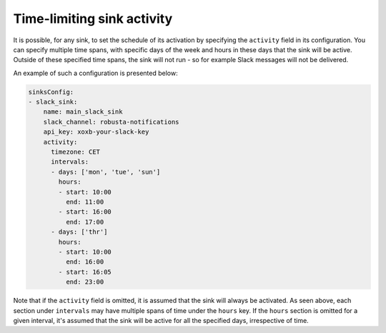 Time-limiting sink activity
^^^^^^^^^^^^^^^^^^^^^^^^^^^^^^^^^

It is possible, for any sink, to set the schedule of its activation by specifying the ``activity`` field in its
configuration. You can specify multiple time spans, with specific days of the week and hours in these days that
the sink will be active. Outside of these specified time spans, the sink will not run - so for example Slack
messages will not be delivered.

An example of such a configuration is presented below:

.. code-block:: yaml

    sinksConfig:
    - slack_sink:
        name: main_slack_sink
        slack_channel: robusta-notifications
        api_key: xoxb-your-slack-key
        activity:
          timezone: CET
          intervals:
          - days: ['mon', 'tue', 'sun']
            hours:
            - start: 10:00
              end: 11:00
            - start: 16:00
              end: 17:00
          - days: ['thr']
            hours:
            - start: 10:00
              end: 16:00
            - start: 16:05
              end: 23:00

Note that if the ``activity`` field is omitted, it is assumed that the sink will always be activated.
As seen above, each section under ``intervals`` may have multiple spans of time under the ``hours``
key. If the ``hours`` section is omitted for a given interval, it's assumed that the sink will be
active for all the specified days, irrespective of time.

.. details:: Supported Timezones

    .. code-block::

      Africa/Abidjan
      Africa/Accra
      Africa/Addis_Ababa
      Africa/Algiers
      Africa/Asmara
      Africa/Asmera
      Africa/Bamako
      Africa/Bangui
      Africa/Banjul
      Africa/Bissau
      Africa/Blantyre
      Africa/Brazzaville
      Africa/Bujumbura
      Africa/Cairo
      Africa/Casablanca
      Africa/Ceuta
      Africa/Conakry
      Africa/Dakar
      Africa/Dar_es_Salaam
      Africa/Djibouti
      Africa/Douala
      Africa/El_Aaiun
      Africa/Freetown
      Africa/Gaborone
      Africa/Harare
      Africa/Johannesburg
      Africa/Juba
      Africa/Kampala
      Africa/Khartoum
      Africa/Kigali
      Africa/Kinshasa
      Africa/Lagos
      Africa/Libreville
      Africa/Lome
      Africa/Luanda
      Africa/Lubumbashi
      Africa/Lusaka
      Africa/Malabo
      Africa/Maputo
      Africa/Maseru
      Africa/Mbabane
      Africa/Mogadishu
      Africa/Monrovia
      Africa/Nairobi
      Africa/Ndjamena
      Africa/Niamey
      Africa/Nouakchott
      Africa/Ouagadougou
      Africa/Porto-Novo
      Africa/Sao_Tome
      Africa/Timbuktu
      Africa/Tripoli
      Africa/Tunis
      Africa/Windhoek
      America/Adak
      America/Anchorage
      America/Anguilla
      America/Antigua
      America/Araguaina
      America/Argentina/Buenos_Aires
      America/Argentina/Catamarca
      America/Argentina/ComodRivadavia
      America/Argentina/Cordoba
      America/Argentina/Jujuy
      America/Argentina/La_Rioja
      America/Argentina/Mendoza
      America/Argentina/Rio_Gallegos
      America/Argentina/Salta
      America/Argentina/San_Juan
      America/Argentina/San_Luis
      America/Argentina/Tucuman
      America/Argentina/Ushuaia
      America/Aruba
      America/Asuncion
      America/Atikokan
      America/Atka
      America/Bahia
      America/Bahia_Banderas
      America/Barbados
      America/Belem
      America/Belize
      America/Blanc-Sablon
      America/Boa_Vista
      America/Bogota
      America/Boise
      America/Buenos_Aires
      America/Cambridge_Bay
      America/Campo_Grande
      America/Cancun
      America/Caracas
      America/Catamarca
      America/Cayenne
      America/Cayman
      America/Chicago
      America/Chihuahua
      America/Coral_Harbour
      America/Cordoba
      America/Costa_Rica
      America/Creston
      America/Cuiaba
      America/Curacao
      America/Danmarkshavn
      America/Dawson
      America/Dawson_Creek
      America/Denver
      America/Detroit
      America/Dominica
      America/Edmonton
      America/Eirunepe
      America/El_Salvador
      America/Ensenada
      America/Fort_Nelson
      America/Fort_Wayne
      America/Fortaleza
      America/Glace_Bay
      America/Godthab
      America/Goose_Bay
      America/Grand_Turk
      America/Grenada
      America/Guadeloupe
      America/Guatemala
      America/Guayaquil
      America/Guyana
      America/Halifax
      America/Havana
      America/Hermosillo
      America/Indiana/Indianapolis
      America/Indiana/Knox
      America/Indiana/Marengo
      America/Indiana/Petersburg
      America/Indiana/Tell_City
      America/Indiana/Vevay
      America/Indiana/Vincennes
      America/Indiana/Winamac
      America/Indianapolis
      America/Inuvik
      America/Iqaluit
      America/Jamaica
      America/Jujuy
      America/Juneau
      America/Kentucky/Louisville
      America/Kentucky/Monticello
      America/Knox_IN
      America/Kralendijk
      America/La_Paz
      America/Lima
      America/Los_Angeles
      America/Louisville
      America/Lower_Princes
      America/Maceio
      America/Managua
      America/Manaus
      America/Marigot
      America/Martinique
      America/Matamoros
      America/Mazatlan
      America/Mendoza
      America/Menominee
      America/Merida
      America/Metlakatla
      America/Mexico_City
      America/Miquelon
      America/Moncton
      America/Monterrey
      America/Montevideo
      America/Montreal
      America/Montserrat
      America/Nassau
      America/New_York
      America/Nipigon
      America/Nome
      America/Noronha
      America/North_Dakota/Beulah
      America/North_Dakota/Center
      America/North_Dakota/New_Salem
      America/Nuuk
      America/Ojinaga
      America/Panama
      America/Pangnirtung
      America/Paramaribo
      America/Phoenix
      America/Port-au-Prince
      America/Port_of_Spain
      America/Porto_Acre
      America/Porto_Velho
      America/Puerto_Rico
      America/Punta_Arenas
      America/Rainy_River
      America/Rankin_Inlet
      America/Recife
      America/Regina
      America/Resolute
      America/Rio_Branco
      America/Rosario
      America/Santa_Isabel
      America/Santarem
      America/Santiago
      America/Santo_Domingo
      America/Sao_Paulo
      America/Scoresbysund
      America/Shiprock
      America/Sitka
      America/St_Barthelemy
      America/St_Johns
      America/St_Kitts
      America/St_Lucia
      America/St_Thomas
      America/St_Vincent
      America/Swift_Current
      America/Tegucigalpa
      America/Thule
      America/Thunder_Bay
      America/Tijuana
      America/Toronto
      America/Tortola
      America/Vancouver
      America/Virgin
      America/Whitehorse
      America/Winnipeg
      America/Yakutat
      America/Yellowknife
      Antarctica/Casey
      Antarctica/Davis
      Antarctica/DumontDUrville
      Antarctica/Macquarie
      Antarctica/Mawson
      Antarctica/McMurdo
      Antarctica/Palmer
      Antarctica/Rothera
      Antarctica/South_Pole
      Antarctica/Syowa
      Antarctica/Troll
      Antarctica/Vostok
      Arctic/Longyearbyen
      Asia/Aden
      Asia/Almaty
      Asia/Amman
      Asia/Anadyr
      Asia/Aqtau
      Asia/Aqtobe
      Asia/Ashgabat
      Asia/Ashkhabad
      Asia/Atyrau
      Asia/Baghdad
      Asia/Bahrain
      Asia/Baku
      Asia/Bangkok
      Asia/Barnaul
      Asia/Beirut
      Asia/Bishkek
      Asia/Brunei
      Asia/Calcutta
      Asia/Chita
      Asia/Choibalsan
      Asia/Chongqing
      Asia/Chungking
      Asia/Colombo
      Asia/Dacca
      Asia/Damascus
      Asia/Dhaka
      Asia/Dili
      Asia/Dubai
      Asia/Dushanbe
      Asia/Famagusta
      Asia/Gaza
      Asia/Harbin
      Asia/Hebron
      Asia/Ho_Chi_Minh
      Asia/Hong_Kong
      Asia/Hovd
      Asia/Irkutsk
      Asia/Istanbul
      Asia/Jakarta
      Asia/Jayapura
      Asia/Jerusalem
      Asia/Kabul
      Asia/Kamchatka
      Asia/Karachi
      Asia/Kashgar
      Asia/Kathmandu
      Asia/Katmandu
      Asia/Khandyga
      Asia/Kolkata
      Asia/Krasnoyarsk
      Asia/Kuala_Lumpur
      Asia/Kuching
      Asia/Kuwait
      Asia/Macao
      Asia/Macau
      Asia/Magadan
      Asia/Makassar
      Asia/Manila
      Asia/Muscat
      Asia/Nicosia
      Asia/Novokuznetsk
      Asia/Novosibirsk
      Asia/Omsk
      Asia/Oral
      Asia/Phnom_Penh
      Asia/Pontianak
      Asia/Pyongyang
      Asia/Qatar
      Asia/Qostanay
      Asia/Qyzylorda
      Asia/Rangoon
      Asia/Riyadh
      Asia/Saigon
      Asia/Sakhalin
      Asia/Samarkand
      Asia/Seoul
      Asia/Shanghai
      Asia/Singapore
      Asia/Srednekolymsk
      Asia/Taipei
      Asia/Tashkent
      Asia/Tbilisi
      Asia/Tehran
      Asia/Tel_Aviv
      Asia/Thimbu
      Asia/Thimphu
      Asia/Tokyo
      Asia/Tomsk
      Asia/Ujung_Pandang
      Asia/Ulaanbaatar
      Asia/Ulan_Bator
      Asia/Urumqi
      Asia/Ust-Nera
      Asia/Vientiane
      Asia/Vladivostok
      Asia/Yakutsk
      Asia/Yangon
      Asia/Yekaterinburg
      Asia/Yerevan
      Atlantic/Azores
      Atlantic/Bermuda
      Atlantic/Canary
      Atlantic/Cape_Verde
      Atlantic/Faeroe
      Atlantic/Faroe
      Atlantic/Jan_Mayen
      Atlantic/Madeira
      Atlantic/Reykjavik
      Atlantic/South_Georgia
      Atlantic/St_Helena
      Atlantic/Stanley
      Australia/ACT
      Australia/Adelaide
      Australia/Brisbane
      Australia/Broken_Hill
      Australia/Canberra
      Australia/Currie
      Australia/Darwin
      Australia/Eucla
      Australia/Hobart
      Australia/LHI
      Australia/Lindeman
      Australia/Lord_Howe
      Australia/Melbourne
      Australia/NSW
      Australia/North
      Australia/Perth
      Australia/Queensland
      Australia/South
      Australia/Sydney
      Australia/Tasmania
      Australia/Victoria
      Australia/West
      Australia/Yancowinna
      Brazil/Acre
      Brazil/DeNoronha
      Brazil/East
      Brazil/West
      CET
      CST6CDT
      Canada/Atlantic
      Canada/Central
      Canada/Eastern
      Canada/Mountain
      Canada/Newfoundland
      Canada/Pacific
      Canada/Saskatchewan
      Canada/Yukon
      Chile/Continental
      Chile/EasterIsland
      Cuba
      EET
      EST
      EST5EDT
      Egypt
      Eire
      Etc/GMT
      Etc/GMT+0
      Etc/GMT+1
      Etc/GMT+10
      Etc/GMT+11
      Etc/GMT+12
      Etc/GMT+2
      Etc/GMT+3
      Etc/GMT+4
      Etc/GMT+5
      Etc/GMT+6
      Etc/GMT+7
      Etc/GMT+8
      Etc/GMT+9
      Etc/GMT-0
      Etc/GMT-1
      Etc/GMT-10
      Etc/GMT-11
      Etc/GMT-12
      Etc/GMT-13
      Etc/GMT-14
      Etc/GMT-2
      Etc/GMT-3
      Etc/GMT-4
      Etc/GMT-5
      Etc/GMT-6
      Etc/GMT-7
      Etc/GMT-8
      Etc/GMT-9
      Etc/GMT0
      Etc/Greenwich
      Etc/UCT
      Etc/UTC
      Etc/Universal
      Etc/Zulu
      Europe/Amsterdam
      Europe/Andorra
      Europe/Astrakhan
      Europe/Athens
      Europe/Belfast
      Europe/Belgrade
      Europe/Berlin
      Europe/Bratislava
      Europe/Brussels
      Europe/Bucharest
      Europe/Budapest
      Europe/Busingen
      Europe/Chisinau
      Europe/Copenhagen
      Europe/Dublin
      Europe/Gibraltar
      Europe/Guernsey
      Europe/Helsinki
      Europe/Isle_of_Man
      Europe/Istanbul
      Europe/Jersey
      Europe/Kaliningrad
      Europe/Kiev
      Europe/Kirov
      Europe/Lisbon
      Europe/Ljubljana
      Europe/London
      Europe/Luxembourg
      Europe/Madrid
      Europe/Malta
      Europe/Mariehamn
      Europe/Minsk
      Europe/Monaco
      Europe/Moscow
      Europe/Nicosia
      Europe/Oslo
      Europe/Paris
      Europe/Podgorica
      Europe/Prague
      Europe/Riga
      Europe/Rome
      Europe/Samara
      Europe/San_Marino
      Europe/Sarajevo
      Europe/Saratov
      Europe/Simferopol
      Europe/Skopje
      Europe/Sofia
      Europe/Stockholm
      Europe/Tallinn
      Europe/Tirane
      Europe/Tiraspol
      Europe/Ulyanovsk
      Europe/Uzhgorod
      Europe/Vaduz
      Europe/Vatican
      Europe/Vienna
      Europe/Vilnius
      Europe/Volgograd
      Europe/Warsaw
      Europe/Zagreb
      Europe/Zaporozhye
      Europe/Zurich
      GB
      GB-Eire
      GMT
      GMT+0
      GMT-0
      GMT0
      Greenwich
      HST
      Hongkong
      Iceland
      Indian/Antananarivo
      Indian/Chagos
      Indian/Christmas
      Indian/Cocos
      Indian/Comoro
      Indian/Kerguelen
      Indian/Mahe
      Indian/Maldives
      Indian/Mauritius
      Indian/Mayotte
      Indian/Reunion
      Iran
      Israel
      Jamaica
      Japan
      Kwajalein
      Libya
      MET
      MST
      MST7MDT
      Mexico/BajaNorte
      Mexico/BajaSur
      Mexico/General
      NZ
      NZ-CHAT
      Navajo
      PRC
      PST8PDT
      Pacific/Apia
      Pacific/Auckland
      Pacific/Bougainville
      Pacific/Chatham
      Pacific/Chuuk
      Pacific/Easter
      Pacific/Efate
      Pacific/Enderbury
      Pacific/Fakaofo
      Pacific/Fiji
      Pacific/Funafuti
      Pacific/Galapagos
      Pacific/Gambier
      Pacific/Guadalcanal
      Pacific/Guam
      Pacific/Honolulu
      Pacific/Johnston
      Pacific/Kanton
      Pacific/Kiritimati
      Pacific/Kosrae
      Pacific/Kwajalein
      Pacific/Majuro
      Pacific/Marquesas
      Pacific/Midway
      Pacific/Nauru
      Pacific/Niue
      Pacific/Norfolk
      Pacific/Noumea
      Pacific/Pago_Pago
      Pacific/Palau
      Pacific/Pitcairn
      Pacific/Pohnpei
      Pacific/Ponape
      Pacific/Port_Moresby
      Pacific/Rarotonga
      Pacific/Saipan
      Pacific/Samoa
      Pacific/Tahiti
      Pacific/Tarawa
      Pacific/Tongatapu
      Pacific/Truk
      Pacific/Wake
      Pacific/Wallis
      Pacific/Yap
      Poland
      Portugal
      ROC
      ROK
      Singapore
      Turkey
      UCT
      US/Alaska
      US/Aleutian
      US/Arizona
      US/Central
      US/East-Indiana
      US/Eastern
      US/Hawaii
      US/Indiana-Starke
      US/Michigan
      US/Mountain
      US/Pacific
      US/Samoa
      UTC
      Universal
      W-SU
      WET
      Zulu

.. details:: Supported Days

    .. code-block:: python

      ['mon', 'tue', 'wed', 'thr', 'fri', 'sat', 'sun']

